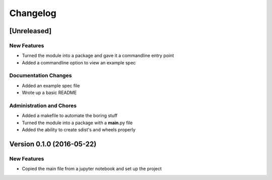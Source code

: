 Changelog
=========

[Unreleased]
------------

New Features
~~~~~~~~~~~~

-  Turned the module into a package and gave it a commandline entry
   point
-  Added a commandline option to view an example spec

Documentation Changes
~~~~~~~~~~~~~~~~~~~~~

-  Added an example spec file
-  Wrote up a basic README

Administration and Chores
~~~~~~~~~~~~~~~~~~~~~~~~~

-  Added a makefile to automate the boring stuff
-  Turned the module into a package with a **main**.py file
-  Added the ability to create sdist's and wheels properly

Version 0.1.0 (2016-05-22)
--------------------------

New Features
~~~~~~~~~~~~

-  Copied the main file from a jupyter notebook and set up the project
